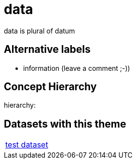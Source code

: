 = data

data is plural of datum

== Alternative labels 

- information (leave a comment ;-))

== Concept Hierarchy 

hierarchy: 

== Datasets with this theme 

[cols="1"]
|=== 
a| xref:dataset:herrcgre.adoc[test dataset]
|===